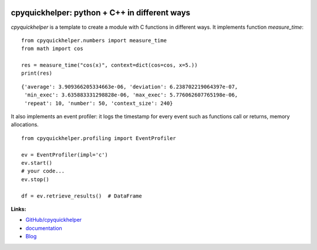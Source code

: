 
.. image:: https://github.com/sdpython/cpyquickhelper/blob/master/_doc/sphinxdoc/source/phdoc_static/project_ico.png?raw=true
    :target: https://github.com/sdpython/cpyquickhelper/

.. _l-README:

cpyquickhelper: python + C++ in different ways
==============================================

.. image:: https://travis-ci.com/sdpython/cpyquickhelper.svg?branch=master
    :target: https://app.travis-ci.com/github/sdpython/cpyquickhelper
    :alt: Build status

.. image:: https://ci.appveyor.com/api/projects/status/sia7wxgjv8e1fi5a?svg=true
    :target: https://ci.appveyor.com/project/sdpython/cpyquickhelper
    :alt: Build Status Windows

.. image:: https://circleci.com/gh/sdpython/cpyquickhelper/tree/master.svg?style=svg
    :target: https://circleci.com/gh/sdpython/cpyquickhelper/tree/master

.. image:: https://dev.azure.com/xavierdupre3/cpyquickhelper/_apis/build/status/sdpython.cpyquickhelper
    :target: https://dev.azure.com/xavierdupre3/cpyquickhelper/

.. image:: https://badge.fury.io/py/cpyquickhelper.svg
    :target: https://pypi.org/project/cpyquickhelper/

.. image:: https://img.shields.io/badge/license-MIT-blue.svg
    :alt: MIT License
    :target: http://opensource.org/licenses/MIT

.. image:: https://codecov.io/github/sdpython/cpyquickhelper/coverage.svg?branch=master
    :target: https://codecov.io/github/sdpython/cpyquickhelper?branch=master

.. image:: http://img.shields.io/github/issues/sdpython/cpyquickhelper.png
    :alt: GitHub Issues
    :target: https://github.com/sdpython/cpyquickhelper/issues

.. image:: http://www.xavierdupre.fr/app/cpyquickhelper/helpsphinx/_images/nbcov.png
    :target: http://www.xavierdupre.fr/app/cpyquickhelper/helpsphinx/all_notebooks_coverage.html
    :alt: Notebook Coverage

.. image:: https://pepy.tech/badge/cpyquickhelper/month
    :target: https://pepy.tech/project/cpyquickhelper/month
    :alt: Downloads

.. image:: https://img.shields.io/github/repo-size/sdpython/cpyquickhelper
    :target: https://github.com/sdpython/cpyquickhelper/
    :alt: size

.. image:: https://img.shields.io/github/forks/sdpython/cpyquickhelper.svg
    :target: https://github.com/sdpython/cpyquickhelper/
    :alt: Forks

.. image:: https://img.shields.io/github/stars/sdpython/cpyquickhelper.svg
    :target: https://github.com/sdpython/cpyquickhelper/
    :alt: Stars

*cpyquickhelper* is a template to create a module with
C functions in different ways. It implements function
*measure_time*:

::

    from cpyquickhelper.numbers import measure_time
    from math import cos

    res = measure_time("cos(x)", context=dict(cos=cos, x=5.))
    print(res)

::

    {'average': 3.909366205334663e-06, 'deviation': 6.238702219064397e-07,
     'min_exec': 3.635883331298828e-06, 'max_exec': 5.776062607765198e-06,
     'repeat': 10, 'number': 50, 'context_size': 240}

It also implements an event profiler: it logs the timestamp
for every event such as functions call or returns, memory allocations.

::

    from cpyquickhelper.profiling import EventProfiler

    ev = EventProfiler(impl='c')
    ev.start()
    # your code...
    ev.stop()

    df = ev.retrieve_results()  # DataFrame

**Links:**

* `GitHub/cpyquickhelper <https://github.com/sdpython/cpyquickhelper/>`_
* `documentation <http://www.xavierdupre.fr/app/cpyquickhelper/helpsphinx/index.html>`_
* `Blog <http://www.xavierdupre.fr/app/cpyquickhelper/helpsphinx/blog/main_0000.html#ap-main-0>`_
